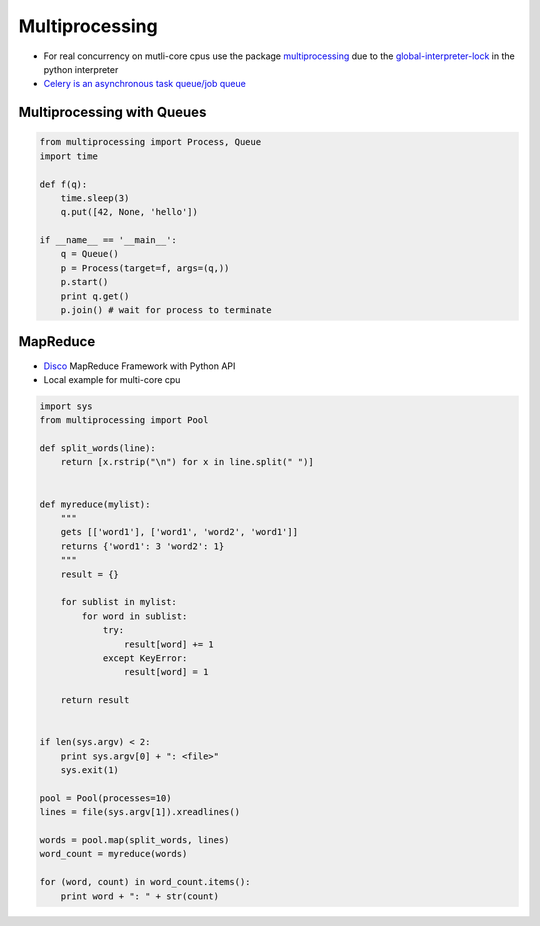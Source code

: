 ################
Multiprocessing
################

* For real concurrency on mutli-core cpus use the package `multiprocessing <http://docs.python.org/library/multiprocessing.html>`_ due to the `global-interpreter-lock <http://docs.python.org/glossary.html#term-global-interpreter-lock>`_ in the python interpreter

* `Celery is an asynchronous task queue/job queue <http://celeryproject.org/>`_

Multiprocessing with Queues 
============================

.. code-block:: python

  from multiprocessing import Process, Queue
  import time

  def f(q):
      time.sleep(3)
      q.put([42, None, 'hello'])

  if __name__ == '__main__':
      q = Queue()
      p = Process(target=f, args=(q,))
      p.start()
      print q.get()
      p.join() # wait for process to terminate


MapReduce 
==========

* `Disco <http://discoproject.com/>`_ MapReduce Framework with Python API
* Local example for multi-core cpu

.. code-block:: python

  import sys
  from multiprocessing import Pool

  def split_words(line):
      return [x.rstrip("\n") for x in line.split(" ")]


  def myreduce(mylist):
      """
      gets [['word1'], ['word1', 'word2', 'word1']]
      returns {'word1': 3 'word2': 1}
      """
      result = {}

      for sublist in mylist:
          for word in sublist:
              try:
                  result[word] += 1
              except KeyError:
                  result[word] = 1

      return result


  if len(sys.argv) < 2:
      print sys.argv[0] + ": <file>"
      sys.exit(1)

  pool = Pool(processes=10)
  lines = file(sys.argv[1]).xreadlines()

  words = pool.map(split_words, lines)
  word_count = myreduce(words)

  for (word, count) in word_count.items():
      print word + ": " + str(count)
